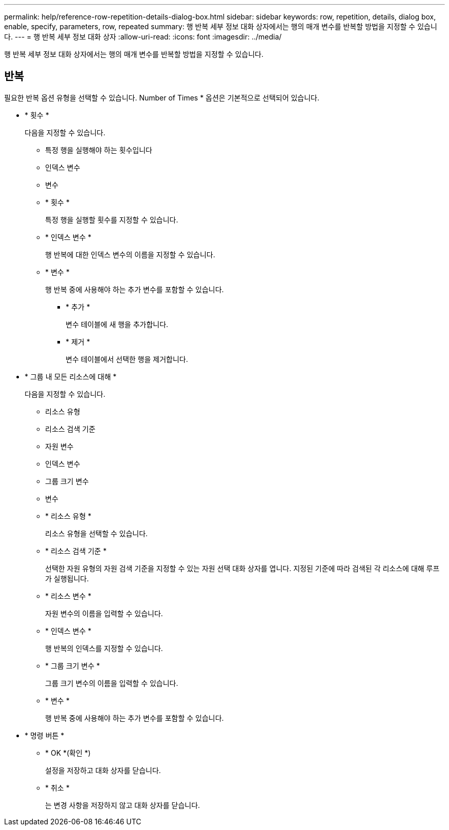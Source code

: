---
permalink: help/reference-row-repetition-details-dialog-box.html 
sidebar: sidebar 
keywords: row, repetition, details, dialog box, enable, specify, parameters, row, repeated 
summary: 행 반복 세부 정보 대화 상자에서는 행의 매개 변수를 반복할 방법을 지정할 수 있습니다. 
---
= 행 반복 세부 정보 대화 상자
:allow-uri-read: 
:icons: font
:imagesdir: ../media/


[role="lead"]
행 반복 세부 정보 대화 상자에서는 행의 매개 변수를 반복할 방법을 지정할 수 있습니다.



== 반복

필요한 반복 옵션 유형을 선택할 수 있습니다. Number of Times * 옵션은 기본적으로 선택되어 있습니다.

* * 횟수 *
+
다음을 지정할 수 있습니다.

+
** 특정 행을 실행해야 하는 횟수입니다
** 인덱스 변수
** 변수
** * 횟수 *
+
특정 행을 실행할 횟수를 지정할 수 있습니다.

** * 인덱스 변수 *
+
행 반복에 대한 인덱스 변수의 이름을 지정할 수 있습니다.

** * 변수 *
+
행 반복 중에 사용해야 하는 추가 변수를 포함할 수 있습니다.

+
*** * 추가 *
+
변수 테이블에 새 행을 추가합니다.

*** * 제거 *
+
변수 테이블에서 선택한 행을 제거합니다.





* * 그룹 내 모든 리소스에 대해 *
+
다음을 지정할 수 있습니다.

+
** 리소스 유형
** 리소스 검색 기준
** 자원 변수
** 인덱스 변수
** 그룹 크기 변수
** 변수
** * 리소스 유형 *
+
리소스 유형을 선택할 수 있습니다.

** * 리소스 검색 기준 *
+
선택한 자원 유형의 자원 검색 기준을 지정할 수 있는 자원 선택 대화 상자를 엽니다. 지정된 기준에 따라 검색된 각 리소스에 대해 루프가 실행됩니다.

** * 리소스 변수 *
+
자원 변수의 이름을 입력할 수 있습니다.

** * 인덱스 변수 *
+
행 반복의 인덱스를 지정할 수 있습니다.

** * 그룹 크기 변수 *
+
그룹 크기 변수의 이름을 입력할 수 있습니다.

** * 변수 *
+
행 반복 중에 사용해야 하는 추가 변수를 포함할 수 있습니다.



* * 명령 버튼 *
+
** * OK *(확인 *)
+
설정을 저장하고 대화 상자를 닫습니다.

** * 취소 *
+
는 변경 사항을 저장하지 않고 대화 상자를 닫습니다.




